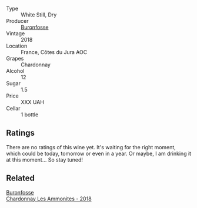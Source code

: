 #+attr_html: :class wine-main-image
[[file:/images/89/2e6330-5d64-47c5-ac84-90ef7be094bc/2022-12-17-11-17-35-1A4F39D0-FE30-48BE-B0FC-B7794F162582-1-102-o.webp]]

- Type :: White Still, Dry
- Producer :: [[barberry:/producers/b9bef468-b428-41b8-a5a0-ecabdb129194][Buronfosse]]
- Vintage :: 2018
- Location :: France, Côtes du Jura AOC
- Grapes :: Chardonnay
- Alcohol :: 12
- Sugar :: 1.5
- Price :: XXX UAH
- Cellar :: 1 bottle

** Ratings

There are no ratings of this wine yet. It's waiting for the right moment, which could be today, tomorrow or even in a year. Or maybe, I am drinking it at this moment... So stay tuned!

** Related

#+begin_export html
<div class="flex-container">
  <a class="flex-item flex-item-left" href="/wines/b49bc925-ac23-44e8-a60a-8603fc977cac.html">
    <img class="flex-bottle" src="/images/b4/9bc925-ac23-44e8-a60a-8603fc977cac/2022-05-08-16-04-16-391C37B6-E2F3-4394-930D-18269DE5145A-1-102-o.webp"></img>
    <section class="h">Buronfosse</section>
    <section class="h text-bolder">Chardonnay Les Ammonites - 2018</section>
  </a>

</div>
#+end_export
